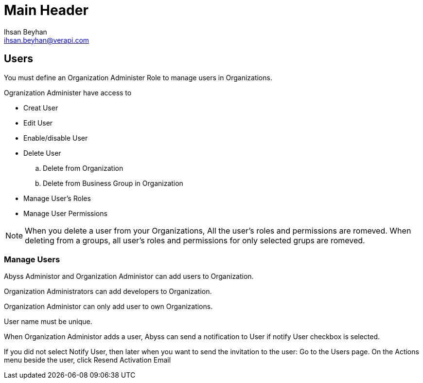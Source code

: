 Main Header
===========
:Author:    Ihsan Beyhan
:Email:     ihsan.beyhan@verapi.com
:Date:      17/01/2019
:Revision:  01/02/2019



== Users

You must define an Organization Administer Role to manage users in Organizations.

****
Ogranization Administer have access to 

* Creat User
* Edit User
* Enable/disable User
* Delete User
.. Delete from Organization
.. Delete from Business Group in Organization
* Manage User's Roles
* Manage User Permissions

****

[NOTE]
When you delete a user from your Organizations, All the user's roles and permissions are romeved.
When deleting from a groups, all user's roles and permissions for only selected grups are romeved.



=== Manage Users

Abyss Administor and Organization Administor can add users to Organization.

Organization Administrators can add developers to Organization.

Organization Administor can only add user to own Organizations.

User name must be unique.

When Organization Administor adds a user, Abyss can send a notification to User if notify User checkbox is selected.


*****
If you did not select Notify User, then later when you want to send the invitation to the user:
Go to the Users page.
On the Actions menu beside the user, click Resend Activation Email

*****
